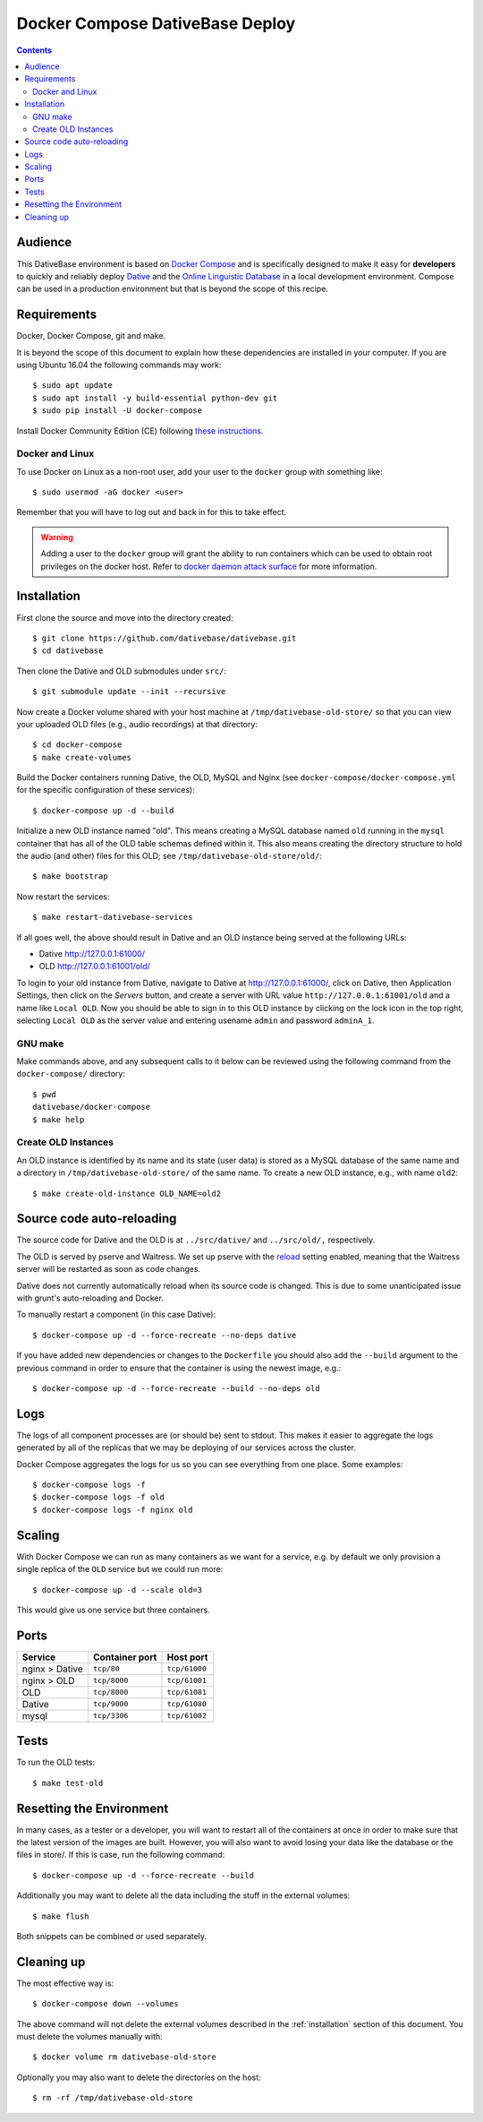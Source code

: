 ================================================================================
  Docker Compose DativeBase Deploy
================================================================================

.. contents::


Audience
================================================================================

This DativeBase environment is based on `Docker Compose`_ and is specifically
designed to make it easy for **developers** to quickly and reliably deploy
`Dative`_ and the `Online Linguistic Database`_ in a local development
environment. Compose can be used in a production environment but that is beyond
the scope of this recipe.


Requirements
================================================================================

Docker, Docker Compose, git and make.

It is beyond the scope of this document to explain how these dependencies are
installed in your computer. If you are using Ubuntu 16.04 the following commands
may work::

    $ sudo apt update
    $ sudo apt install -y build-essential python-dev git
    $ sudo pip install -U docker-compose

Install Docker Community Edition (CE) following `these instructions`_.


Docker and Linux
--------------------------------------------------------------------------------

To use Docker on Linux as a non-root user, add your user to the ``docker`` group
with something like::

    $ sudo usermod -aG docker <user>

Remember that you will have to log out and back in for this to take effect.

.. warning:: Adding a user to the ``docker`` group will grant the ability to run
   containers which can be used to obtain root privileges on the docker host.
   Refer to `docker daemon attack surface`_ for more information.


.. _installation:

Installation
================================================================================

First clone the source and move into the directory created::

    $ git clone https://github.com/dativebase/dativebase.git
    $ cd dativebase

Then clone the Dative and OLD submodules under ``src/``::

    $ git submodule update --init --recursive

Now create a Docker volume shared with your host machine at
``/tmp/dativebase-old-store/`` so that you can view your uploaded OLD files
(e.g., audio recordings) at that directory::

    $ cd docker-compose
    $ make create-volumes

Build the Docker containers running Dative, the OLD, MySQL and Nginx (see
``docker-compose/docker-compose.yml`` for the specific configuration of these
services)::

    $ docker-compose up -d --build

Initialize a new OLD instance named "old". This means creating a MySQL database
named ``old`` running in the ``mysql`` container that has all of the OLD table
schemas defined within it. This also means creating the directory structure to
hold the audio (and other) files for this OLD; see
``/tmp/dativebase-old-store/old/``::

    $ make bootstrap

Now restart the services::

    $ make restart-dativebase-services

If all goes well, the above should result in Dative and an OLD instance being
served at the following URLs:

- Dative http://127.0.0.1:61000/
- OLD http://127.0.0.1:61001/old/

To login to your old instance from Dative, navigate to Dative at
http://127.0.0.1:61000/, click on Dative, then Application Settings, then click
on the *Servers* button, and create a server with URL value
``http://127.0.0.1:61001/old`` and a name like ``Local OLD``. Now you
should be able to sign in to this OLD instance by clicking on the lock icon in
the top right, selecting ``Local OLD`` as the server value and entering usename
``admin`` and password ``adminA_1``.


GNU make
--------------------------------------------------------------------------------

Make commands above, and any subsequent calls to it below can be reviewed using
the following command from the ``docker-compose/`` directory::

    $ pwd
    dativebase/docker-compose
    $ make help


Create OLD Instances
--------------------------------------------------------------------------------

An OLD instance is identified by its name and its state (user data) is stored
as a MySQL database of the same name and a directory in
``/tmp/dativebase-old-store/`` of the same name. To create a new OLD instance,
e.g., with name ``old2``::

    $ make create-old-instance OLD_NAME=old2


Source code auto-reloading
================================================================================

The source code for Dative and the OLD is at ``../src/dative/`` and
``../src/old/,`` respectively.

The OLD is served by pserve and Waitress. We set up pserve with the `reload`_
setting enabled, meaning that the Waitress server will be restarted as soon as
code changes.

Dative does not currently automatically reload when its source code is changed.
This is due to some unanticipated issue with grunt's auto-reloading and Docker.

To manually restart a component (in this case Dative)::

    $ docker-compose up -d --force-recreate --no-deps dative

If you have added new dependencies or changes to the ``Dockerfile`` you should
also add the ``--build`` argument to the previous command in order to ensure
that the container is using the newest image, e.g.::

    $ docker-compose up -d --force-recreate --build --no-deps old


Logs
================================================================================

The logs of all component processes are (or should be) sent to stdout. This
makes it easier to aggregate the logs generated by all of the replicas that we
may be deploying of our services across the cluster.

Docker Compose aggregates the logs for us so you can see everything from one
place. Some examples::

    $ docker-compose logs -f
    $ docker-compose logs -f old
    $ docker-compose logs -f nginx old


Scaling
================================================================================

With Docker Compose we can run as many containers as we want for a service,
e.g. by default we only provision a single replica of the ``OLD`` service but
we could run more::

    $ docker-compose up -d --scale old=3

This would give us one service but three containers.


Ports
================================================================================

+-----------------------------------------+----------------+---------------+
| Service                                 | Container port | Host port     |
+=========================================+================+===============+
| nginx > Dative                          | ``tcp/80``     | ``tcp/61000`` |
+-----------------------------------------+----------------+---------------+
| nginx > OLD                             | ``tcp/8000``   | ``tcp/61001`` |
+-----------------------------------------+----------------+---------------+
| OLD                                     | ``tcp/8000``   | ``tcp/61081`` |
+-----------------------------------------+----------------+---------------+
| Dative                                  | ``tcp/9000``   | ``tcp/61080`` |
+-----------------------------------------+----------------+---------------+
| mysql                                   | ``tcp/3306``   | ``tcp/61002`` |
+-----------------------------------------+----------------+---------------+


Tests
================================================================================

To run the OLD tests::

    $ make test-old


Resetting the Environment
================================================================================

In many cases, as a tester or a developer, you will want to restart all of the
containers at once in order to make sure that the latest version of the images
are built. However, you will also want to avoid losing your data like the
database or the files in store/. If this is case, run the following command::

    $ docker-compose up -d --force-recreate --build

Additionally you may want to delete all the data including the stuff in the
external volumes::

    $ make flush

Both snippets can be combined or used separately.


Cleaning up
================================================================================

The most effective way is::

    $ docker-compose down --volumes

The above command will not delete the external volumes described in the
:ref:`installation` section of this document. You must delete the volumes
manually with::

    $ docker volume rm dativebase-old-store

Optionally you may also want to delete the directories on the host::

    $ rm -rf /tmp/dativebase-old-store


.. _`these instructions`: https://docs.docker.com/engine/installation/linux/docker-ce/ubuntu/
.. _`Docker Compose`: https://docs.docker.com/compose/reference/overview/
.. _`docker daemon attack surface`: https://docs.docker.com/engine/security/security/#docker-daemon-attack-surface
.. _`reload`: https://docs.pylonsproject.org/projects/pyramid/en/latest/pscripts/pserve.html#cmdoption-pserve-reload
.. _`Dative`: https://github.com/dativebase/dative
.. _`Online Linguistic Database`: https://github.com/dativebase/old-pyramid
